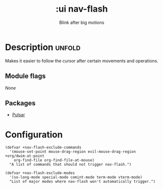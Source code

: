 #+title:    :ui nav-flash
#+subtitle: Blink after big motions
#+created:  June 04, 2017

* Description :unfold:
Makes it easier to follow the cursor after certain movements and operations.

** Module flags
/None/

** Packages
- [[https://protesilaos.com/emacs/pulsar][Pulsar]]

* Configuration
#+begin_src elisp
(defvar +nav-flash-exclude-commands
  '(mouse-set-point mouse-drag-region evil-mouse-drag-region +org/dwim-at-point
    org-find-file org-find-file-at-mouse)
  "A list of commands that should not trigger nav-flash.")

(defvar +nav-flash-exclude-modes
  '(so-long-mode special-mode comint-mode term-mode vterm-mode)
  "List of major modes where nav-flash won't automatically trigger.")
#+end_src
